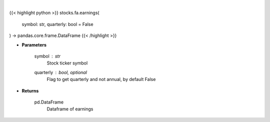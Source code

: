 .. role:: python(code)
    :language: python
    :class: highlight

|

.. raw:: html

    <h3>
    > Get earnings calendar for ticker
    </h3>

{{< highlight python >}}
stocks.fa.earnings(
    symbol: str,
    quarterly: bool = False
) -> pandas.core.frame.DataFrame
{{< /highlight >}}

* **Parameters**

    symbol : *str*
        Stock ticker symbol
    quarterly : bool, optional
        Flag to get quarterly and not annual, by default False

    
* **Returns**

    pd.DataFrame
        Dataframe of earnings
    